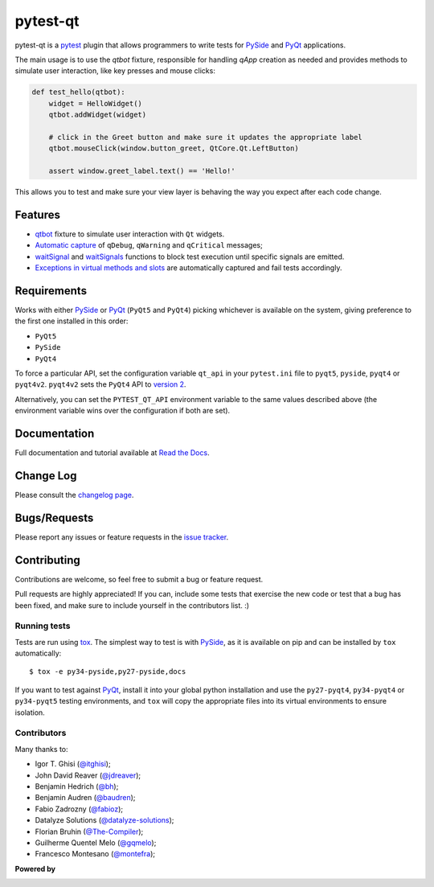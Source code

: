 =========
pytest-qt
=========

pytest-qt is a `pytest`_ plugin that allows programmers to write tests
for `PySide`_ and `PyQt`_ applications.

The main usage is to use the `qtbot` fixture, responsible for handling `qApp` 
creation as needed and provides methods to simulate user interaction, 
like key presses and mouse clicks:


.. code-block:: python

    def test_hello(qtbot):
        widget = HelloWidget()
        qtbot.addWidget(widget)
    
        # click in the Greet button and make sure it updates the appropriate label
        qtbot.mouseClick(window.button_greet, QtCore.Qt.LeftButton)
    
        assert window.greet_label.text() == 'Hello!'


.. _PySide: https://pypi.python.org/pypi/PySide
.. _PyQt: http://www.riverbankcomputing.com/software/pyqt
.. _pytest: http://pytest.org

This allows you to test and make sure your view layer is behaving the way you expect after each code change.

.. |version| image:: http://img.shields.io/pypi/v/pytest-qt.svg
  :target: https://pypi.python.org/pypi/pytest-qt
  
.. |downloads| image:: http://img.shields.io/pypi/dm/pytest-qt.svg
  :target: https://pypi.python.org/pypi/pytest-qt
  
.. |travis| image:: https://img.shields.io/travis/pytest-dev/pytest-qt/master.svg
  :target: https://travis-ci.org/pytest-dev/pytest-qt

.. |coverage| image:: http://img.shields.io/coveralls/pytest-dev/pytest-qt.svg
  :target: https://coveralls.io/r/pytest-dev/pytest-qt

.. |docs| image:: https://readthedocs.org/projects/pytest-qt/badge/?version=latest
  :target: https://pytest-qt.readthedocs.io

.. |appveyor| image:: https://img.shields.io/appveyor/ci/pytest-dev/pytest-qt/master.svg
  :target: https://ci.appveyor.com/project/nicoddemus/pytest-qt

.. |python| image:: https://img.shields.io/pypi/pyversions/pytest-qt.svg
  :target: https://pypi.python.org/pypi/pytest-qt/
  :alt: Supported Python versions

|python| |version| |downloads| |travis| |appveyor| |coverage| |docs|


Features
========

- `qtbot`_ fixture to simulate user interaction with ``Qt`` widgets.
- `Automatic capture`_ of ``qDebug``, ``qWarning`` and ``qCritical`` messages;
- waitSignal_ and waitSignals_ functions to block test execution until specific
  signals are emitted.
- `Exceptions in virtual methods and slots`_ are automatically captured and
  fail tests accordingly.

.. _qtbot: https://pytest-qt.readthedocs.io/en/latest/reference.html#module-pytestqt.qtbot
.. _Automatic capture: https://pytest-qt.readthedocs.io/en/latest/logging.html
.. _waitSignal: https://pytest-qt.readthedocs.io/en/latest/signals.html
.. _waitSignals: https://pytest-qt.readthedocs.io/en/latest/signals.html
.. _Exceptions in virtual methods and slots: https://pytest-qt.readthedocs.io/en/latest/virtual_methods.html

Requirements
============

Works with either PySide_ or PyQt_ (``PyQt5`` and ``PyQt4``) picking whichever
is available on the system, giving preference to the first one installed in
this order:

- ``PyQt5``
- ``PySide``
- ``PyQt4``

To force a particular API, set the configuration variable ``qt_api`` in your ``pytest.ini`` file to
``pyqt5``, ``pyside``, ``pyqt4`` or ``pyqt4v2``. ``pyqt4v2`` sets the ``PyQt4``
API to `version 2 <version2>`_.

.. code-block:: ini
    [pytest]
    qt_api=pyqt5


Alternatively, you can set the ``PYTEST_QT_API`` environment
variable to the same values described above (the environment variable wins over the configuration
if both are set).

.. _version2: http://pyqt.sourceforge.net/Docs/PyQt4/incompatible_apis.html


Documentation
=============

Full documentation and tutorial available at `Read the Docs`_.

.. _Read The Docs: https://pytest-qt.readthedocs.io

Change Log
==========

Please consult the `changelog page`_.

.. _changelog page: https://pytest-qt.readthedocs.io/en/latest/changelog.html

Bugs/Requests
=============

Please report any issues or feature requests in the `issue tracker`_.

.. _issue tracker: https://github.com/pytest-dev/pytest-qt/issues

Contributing
============

Contributions are welcome, so feel free to submit a bug or feature
request.

Pull requests are highly appreciated! If you
can, include some tests that exercise the new code or test that a bug has been
fixed, and make sure to include yourself in the contributors list. :)

Running tests
-------------

Tests are run using `tox`_. The simplest way to test is with `PySide`_, as it
is available on pip and can be installed by ``tox`` automatically::

    $ tox -e py34-pyside,py27-pyside,docs

If you want to test against `PyQt`_, install it into your global python
installation and use the ``py27-pyqt4``, ``py34-pyqt4`` or ``py34-pyqt5``
testing environments, and ``tox`` will copy the appropriate files into
its virtual environments to ensure isolation.

Contributors
------------

Many thanks to:

- Igor T. Ghisi (`@itghisi <https://github.com/itghisi>`_);
- John David Reaver (`@jdreaver <https://github.com/jdreaver>`_);
- Benjamin Hedrich (`@bh <https://github.com/bh>`_);
- Benjamin Audren (`@baudren <https://github.com/baudren>`_);
- Fabio Zadrozny (`@fabioz <https://github.com/fabioz>`_);
- Datalyze Solutions (`@datalyze-solutions <https://github.com/datalyze-solutions>`_);
- Florian Bruhin (`@The-Compiler <https://github.com/The-Compiler>`_);
- Guilherme Quentel Melo (`@gqmelo <https://github.com/gqmelo>`_);
- Francesco Montesano (`@montefra <https://github.com/montefra>`_);

**Powered by**

.. |pycharm| image:: https://www.jetbrains.com/pycharm/docs/logo_pycharm.png
  :target: https://www.jetbrains.com/pycharm
  
.. |pydev| image:: http://www.pydev.org/images/pydev_banner3.png
  :target: https://www.pydev.org
  
|pycharm|  

|pydev|  

.. _tox: https://tox.readthedocs.io
